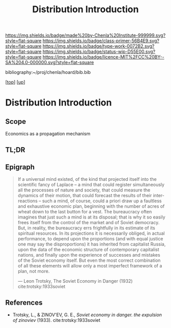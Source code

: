 #   -*- mode: org; fill-column: 60 -*-

#+TITLE: Distribution Introduction
#+STARTUP: showall
#+TOC: headlines 4
#+PROPERTY: filename

[[https://img.shields.io/badge/made%20by-Chenla%20Institute-999999.svg?style=flat-square]] 
[[https://img.shields.io/badge/class-primer-56B4E9.svg?style=flat-square]]
[[https://img.shields.io/badge/type-work-0072B2.svg?style=flat-square]]
[[https://img.shields.io/badge/status-wip-D55E00.svg?style=flat-square]]
[[https://img.shields.io/badge/licence-MIT%2FCC%20BY--SA%204.0-000000.svg?style=flat-square]]

bibliography:~/proj/chenla/hoard/bib.bib

[[[../../index.org][top]]] [[[../index.org][up]]]

* Distribution Introduction
:PROPERTIES:
:CUSTOM_ID:
:Name:     /home/deerpig/proj/chenla/warp/05/09/intro.org
:Created:  2018-05-03T09:31@Prek Leap (11.642600N-104.919210W)
:ID:       a7e36f57-f50d-492a-825a-d57d9181065a
:VER:      578586765.937645717
:GEO:      48P-491193-1287029-15
:BXID:     proj:GGA3-3828
:Class:    primer
:Type:     work
:Status:   wip
:Licence:  MIT/CC BY-SA 4.0
:END:

** Scope

Economics as a propagation mechanism

** TL;DR
** Epigraph
#+begin_quote
If a universal mind existed, of the kind that projected
itself into the scientific fancy of Laplace – a mind that
could register simultaneously all the processes of nature
and society, that could measure the dynamics of their
motion, that could forecast the results of their
inter-reactions – such a mind, of course, could a priori
draw up a faultless and exhaustive economic plan, beginning
with the number of acres of wheat down to the last button
for a vest. The bureaucracy often imagines that just such a
mind is at its disposal; that is why it so easily frees
itself from the control of the market and of Soviet
democracy. But, in reality, the bureaucracy errs frightfully
in its estimate of its spiritual resources. In its
projections it is necessarily obliged, in actual
performance, to depend upon the proportions (and with equal
justice one may say the disproportions) it has inherited
from capitalist Russia, upon the data of the economic
structure of contemporary capitalist nations, and finally
upon the experience of successes and mistakes of the Soviet
economy itself. But even the most correct combination of all
these elements will allow only a most imperfect framework of
a plan, not more.

— Leon Trotsky, The Soviet Economy in Danger (1932)
  cite:trotsky:1933soviet
  #+end_quote


** References
  - Trotsky, L., & ZINOV'EV, G. E., /Soviet economy in
    danger. the expulsion of zinoviev/ (1933).
    cite:trotsky:1933soviet

